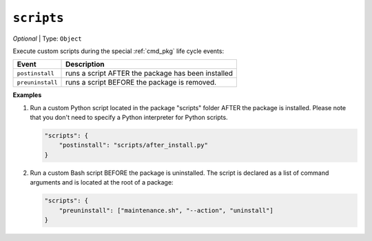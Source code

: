 ..  Copyright (c) 2014-present PlatformIO <contact@platformio.org>
    Licensed under the Apache License, Version 2.0 (the "License");
    you may not use this file except in compliance with the License.
    You may obtain a copy of the License at
       http://www.apache.org/licenses/LICENSE-2.0
    Unless required by applicable law or agreed to in writing, software
    distributed under the License is distributed on an "AS IS" BASIS,
    WITHOUT WARRANTIES OR CONDITIONS OF ANY KIND, either express or implied.
    See the License for the specific language governing permissions and
    limitations under the License.

``scripts``
-----------

*Optional* | Type: ``Object``

Execute custom scripts during the special :ref:`cmd_pkg` life cycle events:

.. list-table::
    :header-rows:  1

    * - Event
      - Description
    * - ``postinstall``
      - runs a script AFTER the package has been installed
    * - ``preuninstall``
      - runs a script BEFORE the package is removed.

**Examples**

1.  Run a custom Python script located in the package "scripts" folder AFTER the package is installed.
    Please note that you don't need to specify a Python interpreter for Python scripts.

    .. code-block:: javascript

        "scripts": {
            "postinstall": "scripts/after_install.py"
        }

2.  Run a custom Bash script BEFORE the package is uninstalled.
    The script is declared as a list of command arguments
    and is located at the root of a package:

    .. code-block:: javascript

        "scripts": {
            "preuninstall": ["maintenance.sh", "--action", "uninstall"]
        }